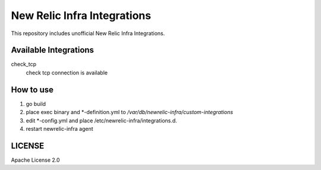 ============================
New Relic Infra Integrations
============================

This repository includes unofficial New Relic Infra Integrations.

Available Integrations
--------------------------

check_tcp
  check tcp connection is available

How to use
-------------

1. go build

2. place exec binary and *-definition.yml to `/var/db/newrelic-infra/custom-integrations`

3. edit *-config.yml and place /etc/newrelic-infra/integrations.d.

4. restart newrelic-infra agent


LICENSE
-----------

Apache License 2.0

